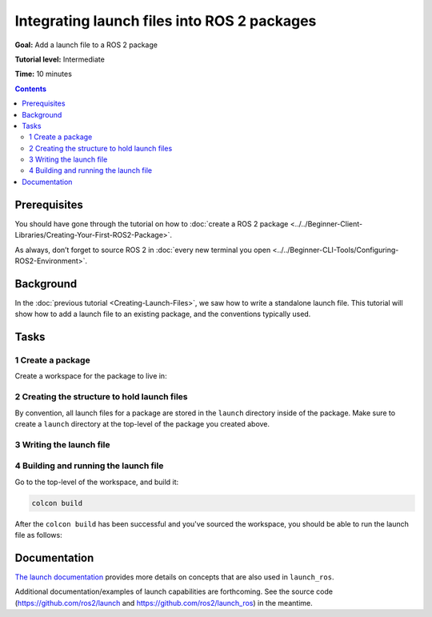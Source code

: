 .. redirect-from::

  Tutorials/Launch-system
  Tutorials/Launch-Files/Launch-system
  Tutorials/Launch/Launch-system

Integrating launch files into ROS 2 packages
============================================

**Goal:** Add a launch file to a ROS 2 package

**Tutorial level:** Intermediate

**Time:** 10 minutes

.. contents:: Contents
   :depth: 2
   :local:

Prerequisites
-------------

You should have gone through the tutorial on how to :doc:`create a ROS 2 package <../../Beginner-Client-Libraries/Creating-Your-First-ROS2-Package>`.

As always, don’t forget to source ROS 2 in :doc:`every new terminal you open <../../Beginner-CLI-Tools/Configuring-ROS2-Environment>`.

Background
----------

In the :doc:`previous tutorial <Creating-Launch-Files>`, we saw how to write a standalone launch file.
This tutorial will show how to add a launch file to an existing package, and the conventions typically used.

Tasks
-----

1 Create a package
^^^^^^^^^^^^^^^^^^

Create a workspace for the package to live in:

.. tabs::

  .. group-tab:: Linux

    .. code-block:: bash

      mkdir -p launch_ws/src
      cd launch_ws/src

  .. group-tab:: macOS

    .. code-block:: bash

      mkdir -p launch_ws/src
      cd launch_ws/src

  .. group-tab:: Windows

    .. code-block:: bash

      md launch_ws\src
      cd launch_ws\src

.. tabs::

  .. group-tab:: Python package

    .. code-block:: console

      ros2 pkg create py_launch_example --build-type ament_python

  .. group-tab:: C++ package

    .. code-block:: console

      ros2 pkg create cpp_launch_example --build-type ament_cmake

2 Creating the structure to hold launch files
^^^^^^^^^^^^^^^^^^^^^^^^^^^^^^^^^^^^^^^^^^^^^

By convention, all launch files for a package are stored in the ``launch`` directory inside of the package.
Make sure to create a ``launch`` directory at the top-level of the package you created above.

.. tabs::

  .. group-tab:: Python package

    For Python packages, the directory containing your package should look like this:

    .. code-block:: console

      src/
        py_launch_example/
          launch/
          package.xml
          py_launch_example/
          resource/
          setup.cfg
          setup.py
          test/

    In order for colcon to find the launch files, we need to inform Python's setup tools of our launch files using the ``data_files`` parameter of ``setup``.

    Inside our ``setup.py`` file:

    .. code-block:: python

      import os
      from glob import glob
      from setuptools import setup

      package_name = 'py_launch_example'

      setup(
          # Other parameters ...
          data_files=[
              # ... Other data files
              # Include all launch files.
              (os.path.join('share', package_name), glob('launch/*launch.[pxy][yma]*'))
          ]
      )

  .. group-tab:: C++ package

    For C++ packages, we will only be adjusting the ``CMakeLists.txt`` file by adding:

    .. code-block:: cmake

      # Install launch files.
      install(DIRECTORY
        launch
        DESTINATION share/${PROJECT_NAME}/
      )

    to the end of the file (but before ``ament_package()``).


3 Writing the launch file
^^^^^^^^^^^^^^^^^^^^^^^^^

.. tabs::

  .. group-tab:: Python launch file

    Inside your ``launch`` directory, create a new launch file called ``my_script_launch.py``.
    ``_launch.py`` is recommended, but not required, as the file suffix for Python launch files.
    However, the launch file name needs to end with ``launch.py`` to be recognized and autocompleted by ``ros2 launch``.

    Your launch file should define the ``generate_launch_description()`` function which returns a ``launch.LaunchDescription()`` to be used by the ``ros2 launch`` verb.

    .. code-block:: python

      import launch
      import launch_ros.actions

      def generate_launch_description():
          return launch.LaunchDescription([
              launch_ros.actions.Node(
                  package='demo_nodes_cpp',
                  executable='talker',
                  name='talker'),
        ])

  .. group-tab:: XML launch file

    Inside your ``launch`` directory, create a new launch file called ``my_script_launch.xml``.
    ``_launch.xml`` is recommended, but not required, as the file suffix for XML launch files.

    .. code-block:: xml

      <launch>
        <node pkg="demo_nodes_cpp" exec="talker" name="talker"/>
      </launch>

  .. group-tab:: YAML launch file

    Inside your ``launch`` directory, create a new launch file called ``my_script_launch.yaml``.
    ``_launch.yaml`` is recommended, but not required, as the file suffix for YAML launch files.

    .. code-block:: yaml

      launch:

      - node:
          pkg: "demo_nodes_cpp"
          exec: "talker"
          name: "talker"


4 Building and running the launch file
^^^^^^^^^^^^^^^^^^^^^^^^^^^^^^^^^^^^^^

Go to the top-level of the workspace, and build it:

.. code-block:: console

  colcon build

After the ``colcon build`` has been successful and you've sourced the workspace, you should be able to run the launch file as follows:

.. tabs::

  .. group-tab:: Python package

    .. tabs::

      .. group-tab:: Python launch file

        .. code-block:: console

          ros2 launch py_launch_example my_script_launch.py

      .. group-tab:: XML launch file

        .. code-block:: console

          ros2 launch py_launch_example my_script_launch.xml

      .. group-tab:: YAML launch file

        .. code-block:: console

          ros2 launch py_launch_example my_script_launch.yaml

  .. group-tab:: C++ package

    .. tabs::

      .. group-tab:: Python launch file

        .. code-block:: console

          ros2 launch cpp_launch_example my_script_launch.py

      .. group-tab:: XML launch file

        .. code-block:: console

          ros2 launch cpp_launch_example my_script_launch.xml

      .. group-tab:: YAML launch file

        .. code-block:: console

          ros2 launch cpp_launch_example my_script_launch.yaml


Documentation
-------------

`The launch documentation <https://github.com/ros2/launch/blob/{REPOS_FILE_BRANCH}/launch/doc/source/architecture.rst>`__ provides more details on concepts that are also used in ``launch_ros``.

Additional documentation/examples of launch capabilities are forthcoming.
See the source code (https://github.com/ros2/launch and https://github.com/ros2/launch_ros) in the meantime.
